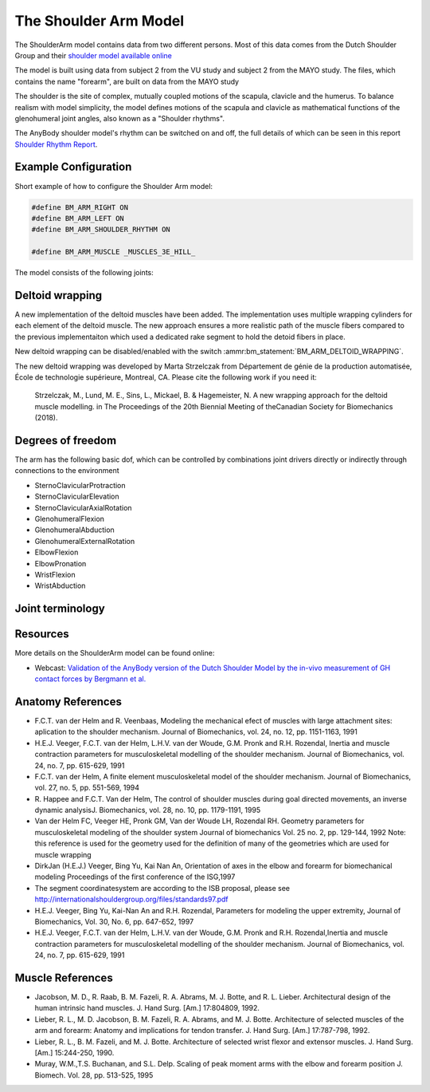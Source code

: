 
The Shoulder Arm Model
======================

The ShoulderArm model contains data from two different persons. Most of this data
comes from the Dutch Shoulder Group and their 
`shoulder model available online 
<http://homepage.tudelft.nl/g6u61/repository/shoulder/overview.htm>`_

.. todo:: What is the VU and MAYO study shown below? Need to add references?

.. versionadded:: 2.2
    A new wrapping implementation of the deltoid muscles was recently added by Marta Strzelczak from 
    École de technologie supérieure, Montreal, CA. See :ref:`DeltoidWrapping` below.


The model is built using data from subject 2 from the VU study and subject 2
from the MAYO study. The files, which contains the name "forearm", are
built on data from the MAYO study

The shoulder is the site of complex, mutually coupled motions of the scapula,
clavicle and the humerus. To balance realism with model simplicity, the model 
defines motions of the scapula and clavicle as mathematical functions of the 
glenohumeral joint angles, also known as a "Shoulder rhythms".

The AnyBody shoulder model's rhythm can be switched on
and off, the full details of which can be seen in this report
`Shoulder Rhythm
Report <https://www.anybodytech.com/download.html?did=publications.files&fname=ShoulderRhythmReport.pdf>`__.


.. raw:: html 

    <video width="45%" style="display:block; margin: 0 auto;" controls autoplay loop>
        <source src="../_static/ShoulderArm_rotating_model.mp4" type="video/mp4">
    Your browser does not support the video tag.
    </video>
    <!--<img src="../_static/ShoulderCloseupBack.jpg" alt="Smiley face" width="45%">-->

..
    .. centered:: *Figure shoulder model*



Example Configuration
-----------------------

Short example of how to configure the Shoulder Arm model: 

.. code-block:: AnyScriptDoc

    #define BM_ARM_RIGHT ON 
    #define BM_ARM_LEFT ON 
    #define BM_ARM_SHOULDER_RHYTHM ON

    #define BM_ARM_MUSCLE _MUSCLES_3E_HILL_
    


.. rst-class:: float-right

.. seealso::
   
   See :doc:`Arm configuration parameters <../bm_config/arm>` for a
   full list of configuration parmaeters or :doc:`configuration section <../bm_config/index>`
   for more information on BM parameters.



The model consists of the following joints:

.. rst-class:: centered



..
    .. Image:arm.png



.. _DeltoidWrapping:

Deltoid wrapping
-----------------

A new implementation of the deltoid muscles have been added. The implementation
uses multiple wrapping cylinders for each element of the deltoid muscle. The new
approach ensures a more realistic path of the muscle fibers compared to the
previous implementaiton which used a dedicated rake segment to hold the detoid
fibers in place.

.. raw:: html 

    <video width="45%" style="display:block; margin: 0 auto;" controls autoplay loop>
        <source src="../_static/new_deltoid_wrapping.mp4" type="video/mp4">
    Your browser does not support the video tag.
    </video>


New deltoid wrapping can be disabled/enabled with the switch
:ammr:bm_statement:`BM_ARM_DELTOID_WRAPPING`. 

The new deltoid wrapping was developed by Marta Strzelczak from Département de
génie de la production automatisée, École de technologie supérieure, Montreal,
CA. Please cite the following work if you need it: 

   Strzelczak, M., Lund, M. E., Sins, L., Mickael, B. & Hagemeister, N. A new
   wrapping approach for the deltoid muscle modelling. in The Proceedings of the
   20th Biennial Meeting of theCanadian Society for Biomechanics (2018).



Degrees of freedom
------------------

The arm has the following basic dof, which can be controlled by combinations
joint drivers directly or indirectly through connections to the environment

* SternoClavicularProtraction
* SternoClavicularElevation
* SternoClavicularAxialRotation

* GlenohumeralFlexion 
* GlenohumeralAbduction
* GlenohumeralExternalRotation

* ElbowFlexion
* ElbowPronation

* WristFlexion 
* WristAbduction




Joint terminology
------------------
.. rst-class:: centered
.. table:: Joints and kinematic contraints of the arm model
    :widths: 1 2 4
    :align: center
    :column-alignment: center left left
    :column-wrapping: false true true
    :column-dividers: none none none none

    ================= ==================== =======================================================
    Name              Description          Joint/Constraint Type
    ================= ==================== =======================================================
    SC                SternoClavicular     Spherical joint
    AC                AcromioClavicular    Spherical joint
    GH                Glenohumeral joint   Spherical joint (The default joint reactions are  
                                           disabled, since they do not automatically ensure that
                                           the net force vector passes through the glenoid cavity. 
                                           The special force elements providing these biofidelic
                                           reaction forces are contained in the file "GHReactions.any")
    AI                                     One DOF constraint requiring the bony landmark
                                           AI on the scapula, to stay in contact with the thorax 
    AA                                     One DOF constraint requiring the bony landmark
                                           AA on the scapula, to stay in contact with the thorax 
    ConoideumLigament                      The length of this ligament is driven
                                           to always remain constant
    FE                Flexion-extension    Revolute joint
                      of the elbow    
    PS                Pronation-supination 
                      joint or the forearm Combination of joints at the distal and
                                           proximal end of the radius bone that
                                           leaves one DOF free which is 
                                           pronation/supination of the forearm
    Wrist joint                            Two successive revolute joints where 
                                           the axes of rotations are not coincident
    ================= ==================== =======================================================







Resources
------------

More details on the ShoulderArm model can be found online:

-  Webcast: `Validation of the AnyBody version of the Dutch Shoulder Model by the in-vivo measurement of GH contact forces by Bergmann et al.
   <https://www.anybodytech.com/downloads/documentation/#2007426>`__




Anatomy References
----------------------

-  F.C.T. van der Helm and R. Veenbaas, Modeling the mechanical efect of
   muscles with large attachment sites: aplication to the shoulder
   mechanism. Journal of Biomechanics, vol. 24, no. 12, pp. 1151-1163,
   1991

-  H.E.J. Veeger, F.C.T. van der Helm, L.H.V. van der Woude, G.M. Pronk
   and R.H. Rozendal, Inertia and muscle contraction parameters for
   musculoskeletal modelling of the shoulder mechanism. Journal of
   Biomechanics, vol. 24, no. 7, pp. 615-629, 1991

-  F.C.T. van der Helm, A finite element musculoskeletal model of the
   shoulder mechanism. Journal of Biomechanics, vol. 27, no. 5, pp.
   551-569, 1994

-  R. Happee and F.C.T. Van der Helm, The control of shoulder muscles
   during goal directed movements, an inverse dynamic analysisJ.
   Biomechanics, vol. 28, no. 10, pp. 1179-1191, 1995

-  Van der Helm FC, Veeger HE, Pronk GM, Van der Woude LH, Rozendal RH.
   Geometry parameters for musculoskeletal modeling of the shoulder
   system Journal of biomechanics Vol. 25 no. 2, pp. 129-144, 1992 Note:
   this reference is used for the geometry used for the definition of
   many of the geometries which are used for muscle wrapping

-  DirkJan (H.E.J.) Veeger, Bing Yu, Kai Nan An, Orientation of axes in
   the elbow and forearm for biomechanical modeling Proceedings of the
   first conference of the ISG,1997

-  The segment coordinatesystem are according to the ISB proposal,
   please see
   http://internationalshouldergroup.org/files/standards97.pdf

-  H.E.J. Veeger, Bing Yu, Kai-Nan An and R.H. Rozendal, Parameters for
   modeling the upper extremity, Journal of Biomechanics, Vol. 30, No.
   6, pp. 647-652, 1997

-  H.E.J. Veeger, F.C.T. van der Helm, L.H.V. van der Woude, G.M. Pronk
   and R.H. Rozendal,Inertia and muscle contraction parameters for
   musculoskeletal modelling of the shoulder mechanism. Journal of
   Biomechanics, vol. 24, no. 7, pp. 615-629, 1991

Muscle References
----------------------

-  Jacobson, M. D., R. Raab, B. M. Fazeli, R. A. Abrams, M. J. Botte,
   and R. L. Lieber. Architectural design of the human intrinsic hand
   muscles. J. Hand Surg. [Am.] 17:804809, 1992.

-  Lieber, R. L., M. D. Jacobson, B. M. Fazeli, R. A. Abrams, and M. J.
   Botte. Architecture of selected muscles of the arm and forearm:
   Anatomy and implications for tendon transfer. J. Hand Surg. [Am.]
   17:787-798, 1992.

-  Lieber, R. L., B. M. Fazeli, and M. J. Botte. Architecture of
   selected wrist flexor and extensor muscles. J. Hand Surg. [Am.]
   15:244-250, 1990.

-  Muray, W.M.,T.S. Buchanan, and S.L. Delp. Scaling of peak moment arms
   with the elbow and forearm position J. Biomech. Vol. 28, pp. 513-525,
   1995


